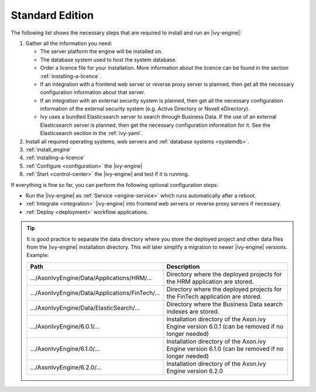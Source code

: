.. _installation-standard-edition:

Standard Edition
================

The following list shows the necessary steps that are required to install and
run an |ivy-engine|:

#. Gather all the information you need:
   
   * The server platform the engine will be installed on.
   * The database system used to host the system database.
   * Order a licence file for your installation. More information
     about the licence can be found in the section :ref:`installing-a-licence`.
   * If an integration with a frontend web server or reverse proxy server is planned, then get all the necessary
     configuration information about that server.
   * If an integration with an external security system is planned, then get all
     the necessary configuration information of the external security system
     (e.g. Active Directory or Novell eDirectory).
   * Ivy uses a bundled Elasticsearch server to search through Business Data. If
     the use of an external Elasticsearch server is planned, then get the
     necessary configuration information for it. See the Elasticsearch section in the :ref:`ivy-yaml`.

#. Install all required operating systems, web servers and :ref:`database
   systems <systemdb>`.
#. :ref:`install_engine`
#. :ref:`installing-a-licence`
#. :ref:`Configure <configuration>` the |ivy-engine|
#. :ref:`Start <control-center>` the |ivy-engine| and test if it is running.

If everything is fine so far, you can perform the following optional
configuration steps:

* Run the |ivy-engine| as :ref:`Service <engine-service>` which runs
  automatically after a reboot.
* :ref:`Integrate <integration>` |ivy-engine| into frontend web servers or reverse proxy servers if necessary.
* :ref:`Deploy <deployment>` workflow applications.

.. Tip::
    It is good practice to separate the data directory where you store the
    deployed project and other data files from the |ivy-engine| installation
    directory. This will later simplify a migration to newer |ivy-engine| versions.
    Example:

    +---------------------------------------------------+--------------------------------------------------------------------------------------------------+
    | Path                                              | Description                                                                                      |
    +===================================================+==================================================================================================+
    | .../AxonIvyEngine/Data/Applications/HRM/...       | Directory where the deployed projects for the HRM application are stored.                        |
    +---------------------------------------------------+--------------------------------------------------------------------------------------------------+
    | .../AxonIvyEngine/Data/Applications/FinTech/...   | Directory where the deployed projects for the FinTech application are stored.                    |
    +---------------------------------------------------+--------------------------------------------------------------------------------------------------+
    | .../AxonIvyEngine/Data/ElasticSearch/...          | Directory where the Business Data search indexes are stored.                                     |
    +---------------------------------------------------+--------------------------------------------------------------------------------------------------+
    | .../AxonIvyEngine/6.0.1/...                       | Installation directory of the Axon.ivy Engine version 6.0.1 (can be removed if no longer needed) |
    +---------------------------------------------------+--------------------------------------------------------------------------------------------------+
    | .../AxonIvyEngine/6.1.0/...                       | Installation directory of the Axon.ivy Engine version 6.1.0 (can be removed if no longer needed) |
    +---------------------------------------------------+--------------------------------------------------------------------------------------------------+
    | .../AxonIvyEngine/6.2.0/...                       | Installation directory of the Axon.ivy Engine version 6.2.0                                      |
    +---------------------------------------------------+--------------------------------------------------------------------------------------------------+
